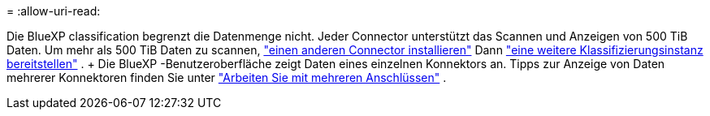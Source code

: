 = 
:allow-uri-read: 


Die BlueXP classification begrenzt die Datenmenge nicht. Jeder Connector unterstützt das Scannen und Anzeigen von 500 TiB Daten. Um mehr als 500 TiB Daten zu scannen, link:https://docs.netapp.com/us-en/bluexp-setup-admin/concept-connectors.html#connector-installation["einen anderen Connector installieren"^] Dann link:https://docs.netapp.com/us-en/bluexp-classification/task-deploy-overview.html["eine weitere Klassifizierungsinstanz bereitstellen"] . + Die BlueXP -Benutzeroberfläche zeigt Daten eines einzelnen Konnektors an. Tipps zur Anzeige von Daten mehrerer Konnektoren finden Sie unter link:https://docs.netapp.com/us-en/bluexp-setup-admin/task-manage-multiple-connectors.html#switch-between-connectors["Arbeiten Sie mit mehreren Anschlüssen"^] .
